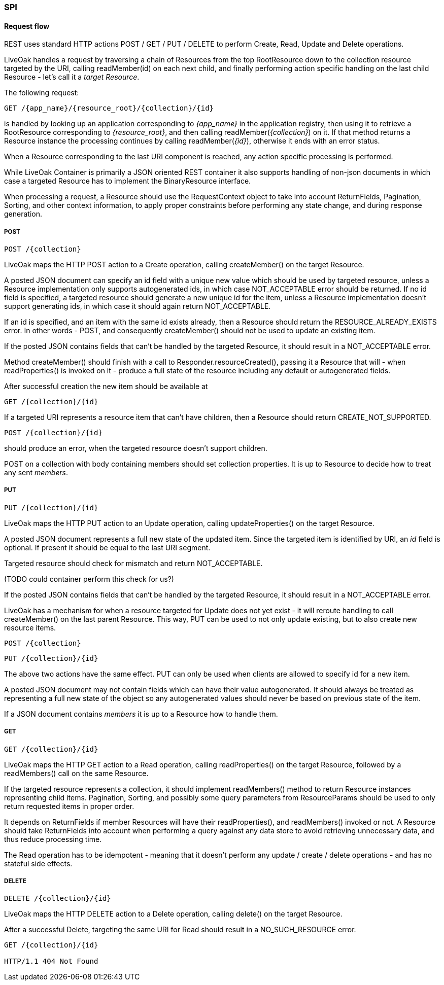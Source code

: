 === SPI

==== Request flow

REST uses standard HTTP actions POST / GET / PUT / DELETE to perform Create, Read, Update and Delete operations.

LiveOak handles a request by traversing a chain of Resources from the top RootResource down to the collection resource
targeted by the URI, calling readMember(id) on each next child, and finally performing action specific handling on the last
child Resource - let's call it a _target Resource_.

The following request:

    GET /{app_name}/{resource_root}/{collection}/{id}

is handled by looking up an application corresponding to _{app_name}_ in the application registry, then using it to retrieve
a RootResource corresponding to _{resource_root}_, and then calling readMember(_{collection}_) on it. If that method returns
a Resource instance the processing continues by calling readMember(_{id}_), otherwise it ends with an error status.

When a Resource corresponding to the last URI component is reached, any action specific processing is performed.

While LiveOak Container is primarily a JSON oriented REST container it also supports handling of non-json documents in which
case a targeted Resource has to implement the BinaryResource interface.

When processing a request, a Resource should use the RequestContext object to take into account ReturnFields, Pagination,
Sorting, and other context information, to apply proper constraints before performing any state change, and during response generation.

===== POST

    POST /{collection}

LiveOak maps the HTTP POST action to a Create operation, calling createMember() on the target Resource.

A posted JSON document can specify an id field with a unique new value which should be used by targeted resource, unless
a Resource implementation only supports autogenerated ids, in which case NOT_ACCEPTABLE error should be returned.
If no id field is specified, a targeted resource should generate a new unique id for the item, unless a Resource
implementation doesn't support generating ids, in which case it should again return NOT_ACCEPTABLE.

If an id is specified, and an item with the same id exists already, then a Resource should return the
RESOURCE_ALREADY_EXISTS error. In other words - POST, and consequently createMember() should not be used to update
an existing item.

If the posted JSON contains fields that can't be handled by the targeted Resource, it should result in a NOT_ACCEPTABLE error.

Method createMember() should finish with a call to Responder.resourceCreated(), passing it a Resource that will - when
readProperties() is invoked on it - produce a full state of the resource including any default or autogenerated fields.

After successful creation the new item should be available at

    GET /{collection}/{id}

If a targeted URI represents a resource item that can't have children, then a Resource should return CREATE_NOT_SUPPORTED.

    POST /{collection}/{id}

should produce an error, when the targeted resource doesn't support children.

POST on a collection with body containing members should set collection properties. It is up to Resource to decide how
to treat any sent _members_.

===== PUT

    PUT /{collection}/{id}

LiveOak maps the HTTP PUT action to an Update operation, calling updateProperties() on the target Resource.

A posted JSON document represents a full new state of the updated item.
Since the targeted item is identified by URI, an _id_ field is optional. If present it should be equal to the last URI segment.

Targeted resource should check for mismatch and return NOT_ACCEPTABLE.

(TODO could container perform this check for us?)

If the posted JSON contains fields that can't be handled by the targeted Resource, it should result in a NOT_ACCEPTABLE error.

LiveOak has a mechanism for when a resource targeted for Update does not yet exist - it will reroute handling to call
createMember() on the last parent Resource. This way, PUT can be used to not only update existing, but to also create new
resource items.

    POST /{collection}

    PUT /{collection}/{id}

The above two actions have the same effect. PUT can only be used when clients are allowed to specify id for a new item.

A posted JSON document may not contain fields which can have their value autogenerated. It should always be treated as
representing a full new state of the object so any autogenerated values should never be based on previous state of the item.

If a JSON document contains _members_ it is up to a Resource how to handle them.

===== GET

    GET /{collection}/{id}

LiveOak maps the HTTP GET action to a Read operation, calling readProperties() on the target Resource, followed by a
readMembers() call on the same Resource.

If the targeted resource represents a collection, it should implement readMembers() method to return Resource instances
representing child items. Pagination, Sorting, and possibly some query parameters from ResourceParams should be used to
only return requested items in proper order.

It depends on ReturnFields if member Resources will have their readProperties(), and readMembers() invoked or not.
A Resource should take ReturnFields into account when performing a query against any data store to avoid retrieving
unnecessary data, and thus reduce processing time.

The Read operation has to be idempotent - meaning that it doesn't perform any update / create / delete operations - and
has no stateful side effects.

===== DELETE

    DELETE /{collection}/{id}

LiveOak maps the HTTP DELETE action to a Delete operation, calling delete() on the target Resource.

After a successful Delete, targeting the same URI for Read should result in a NO_SUCH_RESOURCE error.
----
GET /{collection}/{id}

HTTP/1.1 404 Not Found
----

